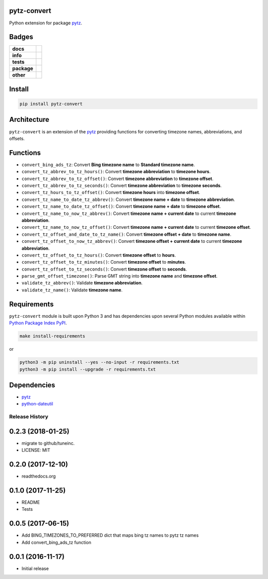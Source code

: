 .. -*- mode: rst -*-

pytz-convert
------------

Python extension for package `pytz <https://pypi.python.org/pypi/pytz>`_.


Badges
------

.. start-badges

.. list-table::
    :stub-columns: 1

    * - docs
      - |docs| |license|
    * - info
      - |hits| |contributors|
    * - tests
      - |travis| |coveralls|
    * - package
      - |version| |supported-versions|
    * - other
      - |requires|

.. |docs| image:: https://readthedocs.org/projects/pytz-convert/badge/?style=flat
    :target: http://pytz-convert.readthedocs.io
    :alt: Documentation Status

.. |hits| image:: http://hits.dwyl.io/tuneinc/pytz-convert.svg
    :target: http://hits.dwyl.io/tuneinc/pytz-convert
    :alt: Hit Count

.. |contributors| image:: https://img.shields.io/github/contributors/tuneinc/pytz-convert.svg
    :target: https://github.com/tuneinc/pytz-convert/graphs/contributors
    :alt: Contributors

.. |license| image:: https://img.shields.io/badge/License-MIT-yellow.svg
    :alt: License Status
    :target: https://opensource.org/licenses/MIT

.. |travis| image:: https://travis-ci.org/tuneinc/pytz-convert.svg?branch=master
    :target: https://travis-ci.org/tuneinc/pytz-convert
    :alt: Travis-CI Build Status

.. |coveralls| image:: https://coveralls.io/repos/tuneinc/pytz-convert/badge.svg?branch=master&service=github
    :target: https://coveralls.io/r/tuneinc/pytz-convert?branch=master
    :alt: Code Coverage Status

.. |requires| image:: https://requires.io/github/tuneinc/pytz-convert/requirements.svg?branch=master
    :target: https://requires.io/github/tuneinc/pytz-convert/requirements/?branch=master
    :alt: Requirements Status

.. |version| image:: https://img.shields.io/pypi/v/pytz-convert.svg?style=flat
    :target: https://pypi.python.org/pypi/pytz-convert
    :alt: PyPI Package latest release

.. |supported-versions| image:: https://img.shields.io/pypi/pyversions/pytz-convert.svg?style=flat
    :target: https://pypi.python.org/pypi/pytz-convert
    :alt: Supported versions

.. end-badges


Install
-------

.. code-block:: bash

    pip install pytz-convert


Architecture
------------

``pytz-convert`` is an extension of the `pytz <https://pypi.python.org/pypi/pytz>`_ providing functions for converting timezone names, abbreviations, and offsets.


Functions
---------

- ``convert_bing_ads_tz``: Convert **Bing timezone name** to **Standard timezone name**.
- ``convert_tz_abbrev_to_tz_hours()``: Convert **timezone abbreviation** to **timezone hours**.
- ``convert_tz_abbrev_to_tz_offset()``: Convert **timezone abbreviation** to **timezone offset**.
- ``convert_tz_abbrev_to_tz_seconds()``: Convert **timezone abbreviation** to **timezone seconds**.
- ``convert_tz_hours_to_tz_offset()``: Convert **timezone hours** into **timezone offset**.
- ``convert_tz_name_to_date_tz_abbrev()``: Convert **timezone name + date** to **timezone abbreviation**.
- ``convert_tz_name_to_date_tz_offset()``: Convert **timezone name + date** to **timezone offset**.
- ``convert_tz_name_to_now_tz_abbrev()``: Convert **timezone name + current date** to current **timezone abbreviation**.
- ``convert_tz_name_to_now_tz_offset()``: Convert **timezone name + current date** to current **timezone offset**.
- ``convert_tz_offset_and_date_to_tz_name()``: Convert **timezone offset + date** to **timezone name**.
- ``convert_tz_offset_to_now_tz_abbrev()``: Convert **timezone offset + current date** to current **timezone abbreviation**.
- ``convert_tz_offset_to_tz_hours()``: Convert **timezone offset** to **hours**.
- ``convert_tz_offset_to_tz_minutes()``: Convert **timezone offset** to **minutes**.
- ``convert_tz_offset_to_tz_seconds()``: Convert **timezone offset** to **seconds**.
- ``parse_gmt_offset_timezone()``: Parse GMT string into **timezone name** and **timezone offset**.
- ``validate_tz_abbrev()``: Validate **timezone abbreviation**.
- ``validate_tz_name()``: Validate **timezone name**.

Requirements
------------

``pytz-convert`` module is built upon Python 3 and has dependencies upon
several Python modules available within `Python Package Index PyPI <https://pypi.python.org/pypi>`_.

.. code-block:: bash

    make install-requirements

or


.. code-block:: bash

    python3 -m pip uninstall --yes --no-input -r requirements.txt
    python3 -m pip install --upgrade -r requirements.txt


Dependencies
------------

- `pytz <https://pypi.python.org/pypi/pytz>`_
- `python-dateutil <https://pypi.python.org/pypi/python-dateutil>`_


.. :changelog:

Release History
===============

0.2.3 (2018-01-25)
------------------
- migrate to github/tuneinc.
- LICENSE: MIT

0.2.0 (2017-12-10)
------------------
- readthedocs.org

0.1.0 (2017-11-25)
------------------
- README
- Tests

0.0.5 (2017-06-15)
------------------
* Add BING_TIMEZONES_TO_PREFERRED dict that maps bing tz names to pytz tz names
* Add convert_bing_ads_tz function

0.0.1 (2016-11-17)
------------------
* Initial release



